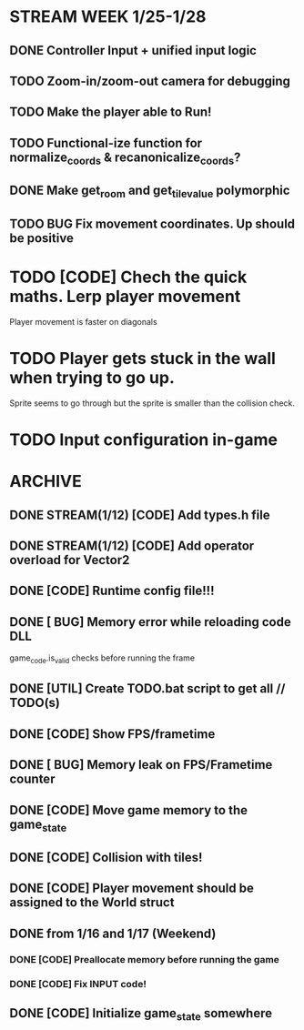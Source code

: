 * STREAM WEEK 1/25-1/28
** DONE Controller Input + unified input logic
** TODO Zoom-in/zoom-out camera for debugging
** TODO Make the player able to Run!
** TODO Functional-ize function for normalize_coords & recanonicalize_coords?
** DONE Make get_room and get_tile_value polymorphic
** TODO BUG Fix movement coordinates. Up should be positive

* TODO [CODE] Chech the quick maths. Lerp player movement
  Player movement is faster on diagonals
* TODO Player gets stuck in the wall when trying to go up.
  Sprite seems to go through but the sprite is smaller than the collision check.
* TODO Input configuration in-game
* ARCHIVE
** DONE STREAM(1/12) [CODE] Add types.h file
** DONE STREAM(1/12) [CODE] Add operator overload for Vector2
** DONE [CODE] Runtime config file!!!
** DONE [ BUG] Memory error while reloading code DLL
  game_code.is_valid checks before running the frame
** DONE [UTIL] Create TODO.bat script to get all // TODO(s)
** DONE [CODE] Show FPS/frametime
** DONE [ BUG] Memory leak on FPS/Frametime counter
** DONE [CODE] Move game memory to the game_state
** DONE [CODE] Collision with tiles!
** DONE [CODE] Player movement should be assigned to the World struct
** DONE from 1/16 and 1/17 (Weekend)
*** DONE [CODE] Preallocate memory before running the game
*** DONE [CODE] Fix INPUT code!
** DONE [CODE] Initialize game_state somewhere
